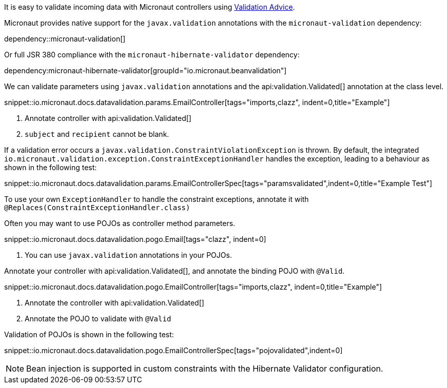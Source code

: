 It is easy to validate incoming data with Micronaut controllers using <<validation, Validation Advice>>.

Micronaut provides native support for the `javax.validation` annotations with the `micronaut-validation` dependency:

dependency::micronaut-validation[]

Or full JSR 380 compliance with the `micronaut-hibernate-validator` dependency:

dependency:micronaut-hibernate-validator[groupId="io.micronaut.beanvalidation"]

We can validate parameters using `javax.validation` annotations and the api:validation.Validated[] annotation at the class level.

snippet::io.micronaut.docs.datavalidation.params.EmailController[tags="imports,clazz", indent=0,title="Example"]

<1> Annotate controller with api:validation.Validated[]
<2> `subject` and `recipient` cannot be blank.

If a validation error occurs a `javax.validation.ConstraintViolationException` is thrown. By default, the integrated `io.micronaut.validation.exception.ConstraintExceptionHandler` handles the exception, leading to a behaviour as shown in the following test:

snippet::io.micronaut.docs.datavalidation.params.EmailControllerSpec[tags="paramsvalidated",indent=0,title="Example Test"]

To use your own `ExceptionHandler` to handle the constraint exceptions, annotate it with `@Replaces(ConstraintExceptionHandler.class)`

Often you may want to use POJOs as controller method parameters.

snippet::io.micronaut.docs.datavalidation.pogo.Email[tags="clazz", indent=0]

<1> You can use `javax.validation` annotations in your POJOs.

Annotate your controller with api:validation.Validated[], and annotate the binding POJO with `@Valid`.

snippet::io.micronaut.docs.datavalidation.pogo.EmailController[tags="imports,clazz", indent=0,title="Example"]

<1> Annotate the controller with api:validation.Validated[]
<2> Annotate the POJO to validate with `@Valid`

Validation of POJOs is shown in the following test:

snippet::io.micronaut.docs.datavalidation.pogo.EmailControllerSpec[tags="pojovalidated",indent=0]

NOTE: Bean injection is supported in custom constraints with the Hibernate Validator configuration.
